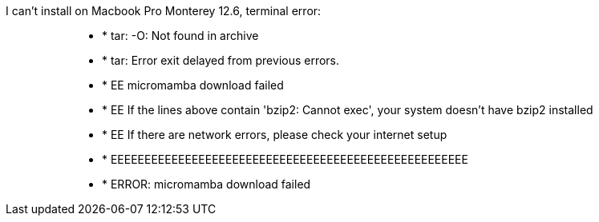 I can't install on Macbook Pro Monterey 12.6,
terminal error:

> > * * tar: -O: Not found in archive
> > * * tar: Error exit delayed from previous errors.


> > * * EE micromamba download failed

> > * * EE If the lines above contain 'bzip2: Cannot exec', your system doesn't have bzip2 installed

> > * * EE If there are network errors, please check your internet setup


> > * * EEEEEEEEEEEEEEEEEEEEEEEEEEEEEEEEEEEEEEEEEEEEEEEEEEEEE


> > * * ERROR: micromamba download failed

